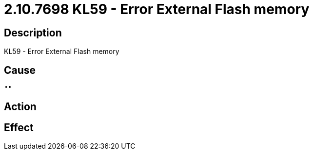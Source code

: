 = 2.10.7698 KL59 - Error External Flash memory
:imagesdir: img

== Description
KL59 - Error External Flash memory

== Cause
 ""

== Action
 

== Effect
 

